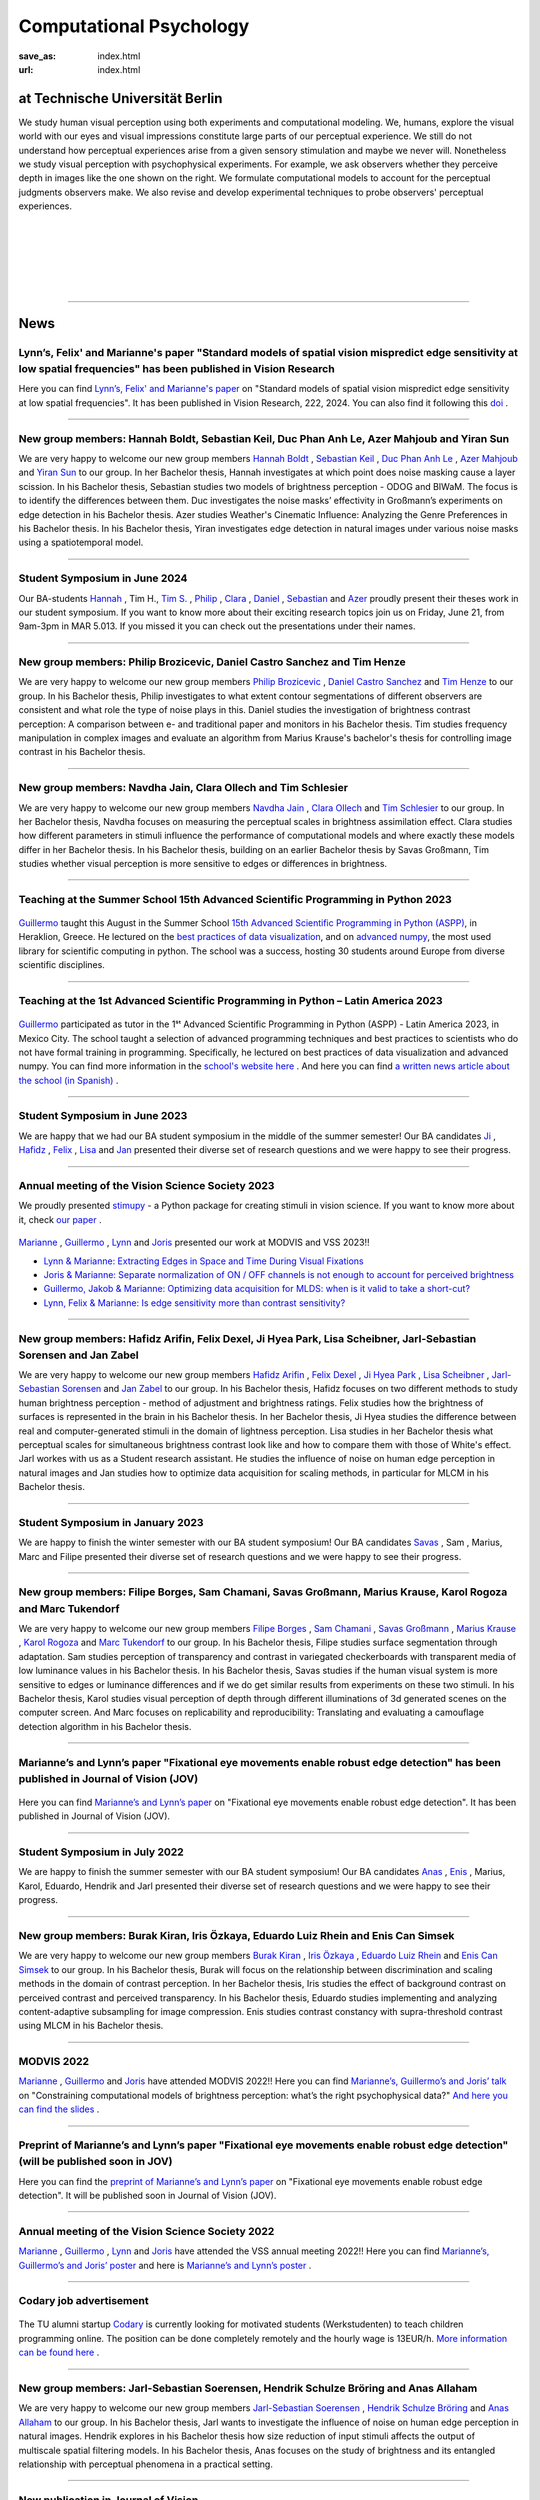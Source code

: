 Computational Psychology
*******************************

:save_as: index.html
:url: index.html


at Technische Universität Berlin
------------------------------------

.. container:: twocol

   .. container:: leftside

      We study human visual perception using both experiments and 
      computational modeling. We, humans, explore the visual world with 
      our eyes and visual impressions constitute large parts of our 
      perceptual experience.
      We still do not understand how perceptual experiences arise from
      a given sensory stimulation and maybe we never will.
      Nonetheless we study visual perception with psychophysical experiments. 
      For example, we ask observers whether they perceive depth in images 
      like the one shown on the right. We formulate computational models 
      to account for the perceptual judgments observers make. 
      We also revise and develop experimental techniques to probe observers' 
      perceptual experiences. 


   .. container:: rightside

      .. figure:: img/bridget_riley_disfigured.png
           :width: 170px
           :align: center
           :alt: Bridget Riley "Disfigured"



|
|
|
|
|

----



News
------



Lynn’s, Felix' and Marianne's paper "Standard models of spatial vision mispredict edge sensitivity at low spatial frequencies" has been published in Vision Research
~~~~~~~~~~~~~~~~~~~~~~~~~~~~~~~~~~~~~~~~~~~~~~~~~~~~~~~~~~~~~~~~~~~~~~~~~~~~~~~~~~~~~~~~~~~~~~~~~~~~~~~~~~~~~~~~~~~~~~~~~~~~~~~~~~~~~~~~~~~~~~~~~~~~~~~~~~~~~~~~~~~~~~~~~~~~~~~~~~~~~~~~~~~~~~~~~~~~~~~~~~~~~~~~~~~~~~~~~~~~~~~~~~~~~~~~~~~~~~~~~~~~~~~


Here you can find `Lynn’s, Felix' and Marianne's paper <https://www.sciencedirect.com/science/article/pii/S0042698924000944?via%3Dihub>`_ on "Standard models of spatial vision mispredict edge sensitivity at low spatial frequencies". It has been published in Vision Research, 222, 2024. You can also find it following this `doi <https://doi.org/10.1016/j.visres.2024.108450>`_ .



----




New group members: Hannah Boldt, Sebastian Keil, Duc Phan Anh Le, Azer Mahjoub and Yiran Sun
~~~~~~~~~~~~~~~~~~~~~~~~~~~~~~~~~~~~~~~~~~~~~~~~~~~~~~~~~~~~~~~~~~~~~~~~~~~~~~~~~~~~~~~~~~~~~~~~~~~~~~~~~~~~~~~~~~~~~~~

We are very happy to welcome our new group members `Hannah Boldt <https://www.psyco.tu-berlin.de/boldt.html>`_ , `Sebastian Keil <https://www.psyco.tu-berlin.de/keil.html>`_ , `Duc Phan Anh Le <https://www.psyco.tu-berlin.de/le.html>`_ , `Azer Mahjoub <https://www.psyco.tu-berlin.de/mahjoub.html>`_ and `Yiran Sun <https://www.psyco.tu-berlin.de/sun.html>`_ to our group. In her Bachelor thesis, Hannah investigates at which point does noise masking cause a layer scission. In his Bachelor thesis, Sebastian studies two models of brightness perception - ODOG and BIWaM. The focus is to identify the differences between them. Duc investigates the noise masks’ effectivity in Großmann’s experiments on edge detection in his Bachelor thesis. Azer studies Weather's Cinematic Influence: Analyzing the Genre Preferences in his Bachelor thesis. In his Bachelor thesis, Yiran investigates edge detection in natural images under various noise masks using a spatiotemporal model.


----



Student Symposium in June 2024
~~~~~~~~~~~~~~~~~~~~~~~~~~~~~~~~~~~~~~~~~~~~~~~~~~~~~~~~~~~~~~~~~~~~~~~~~~~

Our BA-students `Hannah <files/Presentation_Hannah_Boldt.pdf>`_ , Tim H., `Tim S. <files/Presentation_Tim_Schlesier.pdf>`_ , `Philip <files/Presentation_Philip_Brozicevic.pdf>`_ , `Clara <files/Presentation_Clara_Ollech.pdf>`_ , `Daniel <files/Presentation_Daniel_Castro.pdf>`_ , `Sebastian <files/Presentation_Sebastian_Keil.pdf>`_ and `Azer <files/Presentation_Azer_Mahjoub.pdf>`_ proudly present their theses work in our student symposium. If you want to know more about their exciting research topics join us on Friday, June 21, from 9am-3pm in MAR 5.013.
If you missed it you can check out the presentations under their names. 


----



New group members: Philip Brozicevic, Daniel Castro Sanchez and Tim Henze
~~~~~~~~~~~~~~~~~~~~~~~~~~~~~~~~~~~~~~~~~~~~~~~~~~~~~~~~~~~~~~~~~~~~~~~~~~~~~~~~~~~~~~~~~~~~~~~~~~~~~~~~~~~~~~~~~~~~~~~

We are very happy to welcome our new group members `Philip Brozicevic <https://www.psyco.tu-berlin.de/brozicevic.html>`_ ,
`Daniel Castro Sanchez <https://www.psyco.tu-berlin.de/castro.html>`_  and `Tim Henze <https://www.psyco.tu-berlin.de/henze.html>`_ to our group. 
In his Bachelor thesis, Philip investigates to what extent contour segmentations of different observers are consistent and what role the type of noise plays in this. Daniel studies the investigation of brightness contrast perception: A comparison between e- and traditional paper and monitors in his Bachelor thesis. Tim studies frequency manipulation in complex images and evaluate an algorithm from Marius Krause's bachelor's thesis for controlling image contrast in his Bachelor thesis.



----



New group members: Navdha Jain, Clara Ollech and Tim Schlesier
~~~~~~~~~~~~~~~~~~~~~~~~~~~~~~~~~~~~~~~~~~~~~~~~~~~~~~~~~~~~~~~~~~~~~~~~~~~~~~~~~~~~~~~~~~~~~~~~~~~~~~~~~~~~~~~~~~~~~~~

We are very happy to welcome our new group members `Navdha Jain <https://www.psyco.tu-berlin.de/jain.html>`_ , `Clara Ollech <https://www.psyco.tu-berlin.de/ollech.html>`_ and `Tim Schlesier <https://www.psyco.tu-berlin.de/schlesier.html>`_ to our group. 
In her Bachelor thesis, Navdha focuses on measuring the perceptual scales in brightness assimilation effect. Clara studies how different parameters in stimuli influence the performance of computational models and where exactly these models differ in her Bachelor thesis. In his Bachelor thesis, building on an earlier Bachelor thesis by Savas Großmann, Tim studies whether visual perception is more sensitive to edges or differences in brightness.



----



Teaching at the Summer School 15th Advanced Scientific Programming in Python 2023
~~~~~~~~~~~~~~~~~~~~~~~~~~~~~~~~~~~~~~~~~~~~~~~~~~~~~~~~~~~~~~~~~~~~~~~~~~~~~~~~~~~~~~~~


.. figure:: img/ASPP_Heraklion.png
   :figwidth: 600
   :align: center
   :alt: Image of Summer school ASPP 2023 at Heraklion



`Guillermo <https://www.psyco.tu-berlin.de/aguilar.html>`_ taught this August in the Summer School `15th Advanced Scientific Programming in Python (ASPP) <https://aspp.school/wiki/>`_, in Heraklion, Greece. 
He lectured on the `best practices of data visualization <https://github.com/ASPP/2023-heraklion-dataviz>`_, and on `advanced numpy <https://github.com/ASPP/2023-heraklion-advanced-numpy>`_, the most used library for scientific computing in python. The school was a success, hosting 30 students around Europe from diverse scientific disciplines.



----



Teaching at the 1st Advanced Scientific Programming in Python – Latin America 2023
~~~~~~~~~~~~~~~~~~~~~~~~~~~~~~~~~~~~~~~~~~~~~~~~~~~~~~~~~~~~~~~~~~~~~~~~~~~~~~~~~~~~~~~~



.. figure:: img/Guillermo_Aguilar_Teaching_Mexico.jpg
   :figwidth: 600
   :align: center
   :alt: 2023_Guillermo_Aguilar_Teaching_Mexico



`Guillermo <https://www.psyco.tu-berlin.de/aguilar.html>`_ participated as tutor in the 1ˢᵗ Advanced Scientific Programming in Python (ASPP) - Latin America 2023, in Mexico City. The school taught a selection of advanced programming techniques and best practices to scientists who do not have formal training in programming. Specifically, he lectured on best practices of data visualization and advanced numpy. You can find more information in the `school's website here <https://latam.aspp.school/>`_ . And here you can find `a written news article about the school (in Spanish) <https://www.sectei.cdmx.gob.mx/comunicacion/nota/cerro-con-exito-la-primera-escuela-de-verano-de-programacion-cientifica-avanzada>`_ .



----



Student Symposium in June 2023
~~~~~~~~~~~~~~~~~~~~~~~~~~~~~~~~~~~~~~~~~~~~~~~~~~~~~~~~~~~~~~~~~~~~~~~~~~~

We are happy that we had our BA student symposium in the middle of the summer semester! Our BA candidates `Ji <files/Presentation_Ji_Park.pdf>`_ , `Hafidz <files/Presentation_Hafidz_Arifin.pdf>`_ , `Felix <files/Presentation_Felix_Dexel.pdf>`_ , `Lisa <files/Presentation_Lisa_Scheibner.pdf>`_ and `Jan <files/Presentation_Jan_Zabel.pdf>`_ presented their diverse set of research questions and we were happy to see their progress.


----



Annual meeting of the Vision Science Society 2023
~~~~~~~~~~~~~~~~~~~~~~~~~~~~~~~~~~~~~~~~~~~~~~~~~~~~~~~~~~~~~~~~~~~~~~~~~~~


We proudly presented `stimupy <https://github.com/computational-psychology/stimupy>`_ - a Python package for creating stimuli in vision science. If you want to know more about it, check `our paper <https://joss.theoj.org/papers/10.21105/joss.05321>`_ .


.. figure:: img/2023_VSS_Team.png
   :figwidth: 600
   :align: center
   :alt: 2023_VSS_Team



.. figure:: img/2023_VSS_Lynn.png
   :figwidth: 600
   :align: center
   :alt: 2023_VSS_Lynn



`Marianne <https://www.psyco.tu-berlin.de/maertens.html>`_ , `Guillermo <https://www.psyco.tu-berlin.de/aguilar.html>`_ , `Lynn <https://www.psyco.tu-berlin.de/schmittwilken.html>`_ and `Joris <https://www.psyco.tu-berlin.de/vincent.html>`_  presented our work at MODVIS and VSS 2023!! 

- `Lynn & Marianne: Extracting Edges in Space and Time During Visual Fixations <files/posters_VSS_MODVIS2023/maertens_schmittwilken_modvis2023_abstract.pdf>`_

- `Joris & Marianne: Separate normalization of ON / OFF channels is not enough to account for perceived brightness <files/posters_VSS_MODVIS2023/Vincent_Maertens_VSS2023.pdf>`_

- `Guillermo, Jakob & Marianne: Optimizing data acquisition for MLDS: when is it valid to take a short-cut? <files/posters_VSS_MODVIS2023/Aguilar_Gruenwald_Maertens_VSS2023.pdf>`_

- `Lynn, Felix & Marianne: Is edge sensitivity more than contrast sensitivity? <files/posters_VSS_MODVIS2023/schmittwilken_wichmann_maertens_VSS2023.pdf>`_



----



New group members: Hafidz Arifin, Felix Dexel, Ji Hyea Park, Lisa Scheibner, Jarl-Sebastian Sorensen and Jan Zabel
~~~~~~~~~~~~~~~~~~~~~~~~~~~~~~~~~~~~~~~~~~~~~~~~~~~~~~~~~~~~~~~~~~~~~~~~~~~~~~~~~~~~~~~~~~~~~~~~~~~~~~~~~~~~~~~~~~~~~~~

We are very happy to welcome our new group members `Hafidz Arifin <https://www.psyco.tu-berlin.de/arifin.html>`_ , `Felix Dexel <https://www.psyco.tu-berlin.de/dexel.html>`_ , `Ji Hyea Park <https://www.psyco.tu-berlin.de/park.html>`_ , `Lisa Scheibner <https://www.psyco.tu-berlin.de/scheibner.html>`_ , `Jarl-Sebastian Sorensen <https://www.psyco.tu-berlin.de/soerensen.html>`_ and  `Jan Zabel <https://www.psyco.tu-berlin.de/zabel.html>`_ to our group. 
In his Bachelor thesis, Hafidz focuses on two different methods to study human brightness perception - method of adjustment and brightness ratings. Felix studies how the brightness of surfaces is represented in the brain in his Bachelor thesis. In her Bachelor thesis, Ji Hyea studies the difference between real and computer-generated stimuli in the domain of lightness perception. Lisa studies in her Bachelor thesis what perceptual scales for simultaneous brightness contrast look like and how to compare them with those of White's effect. Jarl workes with us as a Student research assistant. He studies the influence of noise on human edge perception in natural images and Jan studies how to optimize data acquisition for scaling methods, in particular for MLCM in his Bachelor thesis.


----


Student Symposium in January 2023
~~~~~~~~~~~~~~~~~~~~~~~~~~~~~~~~~~~~~~~~~~~~~~~~~~~~~~~~~~~~~~~~~~~~~~~~~~~

We are happy to finish the winter semester with our BA student symposium! Our BA candidates `Savas <files/Presentation_Savas_Grossmann.pdf>`_ , Sam , Marius, Marc and Filipe presented their diverse set of research questions and we were happy to see their progress.


----



New group members: Filipe Borges, Sam Chamani, Savas Großmann, Marius Krause, Karol Rogoza and Marc Tukendorf
~~~~~~~~~~~~~~~~~~~~~~~~~~~~~~~~~~~~~~~~~~~~~~~~~~~~~~~~~~~~~~~~~~~~~~~~~~~~~~~~~~~~~~~~~~~~~~~~~~~~~~~~~~~~~~~~~~~~~~~

We are very happy to welcome our new group members `Filipe Borges <https://www.psyco.tu-berlin.de/borges.html>`_ , `Sam Chamani <https://www.psyco.tu-berlin.de/chamani.html>`_ , `Savas Großmann <https://www.psyco.tu-berlin.de/grossmann.html>`_ , `Marius Krause <https://www.psyco.tu-berlin.de/krause.html>`_ , `Karol Rogoza <https://www.psyco.tu-berlin.de/rogoza.html>`_ and `Marc Tukendorf <https://www.psyco.tu-berlin.de/tukendorf.html>`_ to our group. 
In his Bachelor thesis, Filipe studies surface segmentation through adaptation. Sam studies perception of transparency and contrast in variegated checkerboards with transparent media of low luminance values in his Bachelor thesis. In his Bachelor thesis, Savas studies if the human visual system is more sensitive to edges or luminance differences and if we do get similar results from experiments on these two stimuli. In his Bachelor thesis, Karol studies visual perception of depth through different illuminations of 3d generated scenes on the computer screen. And Marc focuses on replicability and reproducibility: Translating and evaluating a camouflage detection algorithm in his Bachelor thesis.


----



Marianne’s and Lynn’s paper "Fixational eye movements enable robust edge detection" has been published in Journal of Vision (JOV)
~~~~~~~~~~~~~~~~~~~~~~~~~~~~~~~~~~~~~~~~~~~~~~~~~~~~~~~~~~~~~~~~~~~~~~~~~~~~~~~~~~~~~~~~~~~~~~~~~~~~~~~~~~~~~~~~~~~~~~~~~~~~~~~~~~~~~~~~~


.. figure:: img/maertens_schmittwilken.gif
     :width: 96px
     :alt: Maertens and Schmittwilken (2022
     :target: https://jov.arvojournals.org/article.aspx?articleid=2783478


Here you can find `Marianne’s and Lynn’s paper <https://jov.arvojournals.org/article.aspx?articleid=2783478>`_ on "Fixational eye movements enable robust edge detection". It has been published in Journal of Vision (JOV).



----



Student Symposium in July 2022
~~~~~~~~~~~~~~~~~~~~~~~~~~~~~~~~~~~~~~~~~~~~~~~~~~~~~~~~~~~~~~~~~~~~~~~~~~~

We are happy to finish the summer semester with our BA student symposium! Our BA candidates `Anas <files/Presentation_Anas_Allaham.pdf>`_ , `Enis <files/Presentation_Enis_Can_Simsek.pdf>`_ , Marius, Karol, Eduardo, Hendrik and Jarl presented their diverse set of research questions and we were happy to see their progress.


----



New group members: Burak Kiran, Iris Özkaya, Eduardo Luiz Rhein and Enis Can Simsek 
~~~~~~~~~~~~~~~~~~~~~~~~~~~~~~~~~~~~~~~~~~~~~~~~~~~~~~~~~~~~~~~~~~~~~~~~~~~~~~~~~~~~~~~~~~~~~~~~~~~~~~~~~~~~~~~~~~~~~~~~~~~~~~~~~~~~~~~~~~~

We are very happy to welcome our new group members `Burak Kiran <https://www.psyco.tu-berlin.de/kiran.html>`_ , `Iris Özkaya <https://www.psyco.tu-berlin.de/oezkaya.html>`_ ,  `Eduardo Luiz Rhein <https://www.psyco.tu-berlin.de/rhein.html>`_  and `Enis Can Simsek <https://www.psyco.tu-berlin.de/simsek.html>`_ to our group. 
In his Bachelor thesis, Burak will focus on the relationship between discrimination and scaling methods in the domain of contrast perception. In her Bachelor thesis, Iris studies the effect of background contrast on perceived contrast and perceived transparency. In his Bachelor thesis, Eduardo studies implementing and analyzing content-adaptive subsampling for image compression. Enis studies contrast constancy with supra-threshold contrast using MLCM in his Bachelor thesis.



----



MODVIS 2022
~~~~~~~~~~~~~~~~~~~~~~~~~~~~~~~~~~~~~~~~~~~~~~~~~~~~~~~~~~~~~~~~~~~~~~~~~~~

`Marianne <https://www.psyco.tu-berlin.de/maertens.html>`_ , `Guillermo <https://www.psyco.tu-berlin.de/aguilar.html>`_  and `Joris <https://www.psyco.tu-berlin.de/vincent.html>`_  have attended MODVIS 2022!! 
Here you can find  `Marianne’s, Guillermo’s and Joris’ talk <https://docs.lib.purdue.edu/modvis/2022/session01/4/>`_ on "Constraining computational models of brightness perception: what’s the right psychophysical data?" 
`And here you can find the slides <files/MODVIS_talk_2022.pdf>`_ .


----


Preprint of Marianne’s and Lynn’s paper "Fixational eye movements enable robust edge detection" (will be published soon in JOV)
~~~~~~~~~~~~~~~~~~~~~~~~~~~~~~~~~~~~~~~~~~~~~~~~~~~~~~~~~~~~~~~~~~~~~~~~~~~~~~~~~~~~~~~~~~~~~~~~~~~~~~~~~~~~~~~~~~~~~~~~~~~~~~~~~~~~~~~~~


Here you can find the `preprint of Marianne’s and Lynn’s paper <http://dx.doi.org/10.1101/2022.05.30.493986>`_ on "Fixational eye movements enable robust edge detection". It will be published soon in Journal of Vision (JOV).


----


Annual meeting of the Vision Science Society 2022
~~~~~~~~~~~~~~~~~~~~~~~~~~~~~~~~~~~~~~~~~~~~~~~~~~~~~~~~~~~~~~~~~~~~~~~~~~~

`Marianne <https://www.psyco.tu-berlin.de/maertens.html>`_ , `Guillermo <https://www.psyco.tu-berlin.de/aguilar.html>`_ , `Lynn <https://www.psyco.tu-berlin.de/schmittwilken.html>`_ and `Joris <https://www.psyco.tu-berlin.de/vincent.html>`_  have attended the VSS annual meeting 2022!! 
Here you can find `Marianne’s, Guillermo’s and Joris’ poster <http://dx.doi.org/10.13140/RG.2.2.26990.69447>`_ and here is `Marianne’s and Lynn’s poster <http://dx.doi.org/10.13140/RG.2.2.11382.06726>`_ .


----


Codary job advertisement
~~~~~~~~~~~~~~~~~~~~~~~~~~~~~~~~~~~~~~~~~~~~~~~~~~~~~~~~~~~~~~~~~~~~~~~~~~~~~~~~~~~~~~~~~~

.. figure:: img/codary.png
     :width: 200px
     :alt: Codary Logo
     :target: https://codary.org/

The TU alumni startup `Codary <https://codary.org/>`_ is currently looking for motivated students (Werkstudenten) to teach children programming online. The position can be done completely remotely and the hourly wage is 13EUR/h.
`More information can be found here <https://codary-gmbh.jobs.personio.de/job/477338?display=de>`_ .


----


New group members: Jarl-Sebastian Soerensen, Hendrik Schulze Bröring and Anas Allaham
~~~~~~~~~~~~~~~~~~~~~~~~~~~~~~~~~~~~~~~~~~~~~~~~~~~~~~~~~~~~~~~~~~~~~~~~~~~~~~~~~~~~~~~~~~~~~~~~~~~~~~~~~~~~~~~~~~~~~~~~~~~~~~~~~~~~~~~~~~~

We are very happy to welcome our new group members `Jarl-Sebastian Soerensen <https://www.psyco.tu-berlin.de/soerensen.html>`_ , `Hendrik Schulze Bröring <https://www.psyco.tu-berlin.de/schulzebroering.html>`_  and `Anas Allaham <https://www.psyco.tu-berlin.de/allaham.html>`_ to our group. 
In his Bachelor thesis, Jarl wants to investigate the influence of noise on human edge perception in natural images. Hendrik explores in his Bachelor thesis how size reduction of input stimuli affects the output of multiscale spatial filtering models. In his Bachelor thesis, Anas focuses on the study of brightness and its entangled relationship with perceptual phenomena in a practical setting.


----


New publication in Journal of Vision
~~~~~~~~~~~~~~~~~~~~~~~~~~~~~~~~~~~~~~~

.. figure:: img/aguilar_maertens_2022.png
     :width: 600px
     :alt: Aguilar and Maertens (2022)
     :target: https://jov.arvojournals.org/article.aspx?articleid=2778331
     
Marianne's and Guillermo's paper entitled "Conjoint measurement of perceived transparency and perceived contrast in variegated checkerboards" was published in the February's 2022 issue of Journal of Vision. You can find it `following this link <https://jov.arvojournals.org/article.aspx?articleid=2778331>`_.

----




New group members: Yasin Mehmet Cifci, Poulami Ghosh, Jakob Grünwald, Tom Ravid Hausmann, Marie-Elisabeth Makohl and Annalena Katharina Schillen
~~~~~~~~~~~~~~~~~~~~~~~~~~~~~~~~~~~~~~~~~~~~~~~~~~~~~~~~~~~~~~~~~~~~~~~~~~~~~~~~~~~~~~~~~~~~~~~~~~~~~~~~~~~~~~~~~~~~~~~~~~~~~~~~~~~~~~~~~~~~~~~~~~~~~~~~~~~~~~~~~

We are very happy to welcome our new group members `Yasin Mehmet Cifci <https://www.psyco.tu-berlin.de/cifci.html>`_ , `Poulami Ghosh <https://www.psyco.tu-berlin.de/ghosh.html>`_ , `Jakob Grünwald <https://www.psyco.tu-berlin.de/gruenwald.html>`_ , `Tom Ravid Hausmann <https://www.psyco.tu-berlin.de/hausmann.html>`_ ,  `Marie-Elisabeth Makohl <https://www.psyco.tu-berlin.de/makohl.html>`_  and Annalena Katharina Schillen to our group.
Yasin Mehmet works for us as a Student research assistant. He works on brightness perception models. Poulami is a Master student. As part of her lab rotation she does experiment to investigate whether human brightness perception can be done with online experimental tools. Jakob is a Bachelor student. In his Internship Jakob studies stochastic dependencies in scaling methods, in particular MLDS. Ravid is a Bachelor student. He works on expanding and refactoring the multyscale package for greater transparency in brightness perception modelling. Marie-Elisabeth works for us as a Student research assistant. She studies easy evaluation and comparison of brightness perception models. Annalena is a Bachelor student.


----


Nov, 4, 2021: Teaching live again!!! TU students are the best ;-)
~~~~~~~~~~~~~~~~~~~~~~~~~~~~~~~~~~~~~~~~~~~~~~~~~~~~~~~~~~~~~~~~~~~~~~~~~~~
.. figure:: img/students_again.jpg
   :figwidth: 600
   :align: center
   :alt: foto_gruppe2


----


We congratulate Lynn for winning the ECVP 2021 poster award
~~~~~~~~~~~~~~~~~~~~~~~~~~~~~~~~~~~~~~~~~~~~~~~~~~~~~~~~~~~~~~~~~~~~~~~~~~~

We are happy to congratulate `Lynn <https://www.psyco.tu-berlin.de/schmittwilken.html>`_ that the `ECVP 2021 <https://ecvp2021.org/>`_ poster award sponsored by PeerJ goes to Lynn for her work entitled "An active model of human edge sensitivity: Extracting edges via fixational eye movements".
`You can find Lynn's poster here <https://osf.io/uhcr3/>`_
Please find here the `blog post, i.e. the interview with Lynn <https://peerj.com/blog/post/115284884670/peerj-award-winner-ecvp2021/>`_


----


ECVP 2021
~~~~~~~~~~~~~~~~~~~~~~~~~~~~~~~~~~~~~~~~~~~~~~~~~~~~~~~~~~~~~~~~~~~~~~~~~~~

`Joris <https://www.psyco.tu-berlin.de/vincent.html>`_   `Lynn <https://www.psyco.tu-berlin.de/schmittwilken.html>`_ and `Matko <https://www.psyco.tu-berlin.de/matic.html>`_ are happy to present their posters at virtual ECVP 2021!! 
`Here you can find Joris poster <https://osf.io/9bca7/>`_ and `You can find Lynn's poster here <https://osf.io/uhcr3/>`_ and `Matko's poster here <https://osf.io/tnr3y/>`_


----



New group member: Nico Kestel
~~~~~~~~~~~~~~~~~~~~~~~~~~~~~~~~~~~~~~~~~~~~~

On June 2021, `Nico Kestel <https://www.psyco.tu-berlin.de/kestel.html>`_  joined us in our group. 
In his Bachelor thesis, Nico wants to explore how CNNs might benefit from using dynamic images derived from fixational eye movements instead of static images to recognize objects in naturalistic scenes.


----


PsyCo goes Lange Nacht der Wissenschaften!
~~~~~~~~~~~~~~~~~~~~~~~~~~~~~~~~~~~~~~~~~~~~~~~~~~~~~~~~~~~~~~~~~~~~~~~~~~~

Interested in a fun evening with Science of Intelligence as part of the Lange Nacht der Wissenschaften 2021? Then `sign up here <https://www.scienceofintelligence.de/lndw2021/>`__ for the Science Pub Quiz this Saturday, June 5th from 7.30-10 pm!

What is intelligence? Do beets float in water? Why should you pet your basil? Aravind Battaje and our lab member `Lynn Schmittwilken <https://www.psyco.tu-berlin.de/schmittwilken.html>`_ will tell us about their latest research and answer your most burning questions about how humans and computers can perceive the world. The event will be held in English and German and is aimed at scientists and non-scientists alike. We are looking forward to seeing you!


----



Annual meeting of the Vision Science Society 2021
~~~~~~~~~~~~~~~~~~~~~~~~~~~~~~~~~~~~~~~~~~~~~~~~~~~~~~~~~~~~~~~~~~~~~~~~~~~

`Joris <https://www.psyco.tu-berlin.de/vincent.html>`_  `Lynn <https://www.psyco.tu-berlin.de/schmittwilken.html>`_ `Marianne <https://www.psyco.tu-berlin.de/maertens.html>`_ and `Max <https://www.psyco.tu-berlin.de/pohlmann.html>`_ are happy to present their posters at virtual VSS!! We are looking forward to the annual meeting of the Vision Science Society! 
Here you can find `Joris poster <files/posters_VSS2021/Joris_Vincent_Poster_VSS2021.pdf>`_ and here is `Lynn’s poster <files/posters_VSS2021/Lynn_Schmittwilken_Poster_VSS2021.pdf>`_ and `Marianne’s and Max poster <files/posters_VSS2021/Marianne_Maertens_Max_Pohlmann_Poster_VSS2021.pdf>`_


----


New group member: Wenwen Zhang
~~~~~~~~~~~~~~~~~~~~~~~~~~~~~~~~~~~~~~~~~~~~~

On April 2021, `Wenwen Zhang <https://www.psyco.tu-berlin.de/zhang.html>`_  joined us in our group. 
Wenwen studies the relationship between apparent contrast (supra-threshold discriminability) and contrast sensitivity (contrast discrimination thresholds) in human observers in her Bachelor thesis.


----



Carolin Brunn sucessfully defended her Bachelor thesis
~~~~~~~~~~~~~~~~~~~~~~~~~~~~~~~~~~~~~~~~~~~~~~~~~~~~~~~~~~~~

We congratulate Carolin Brunn!! She successfully defended her Bachelor thesis on `The Crispening Effect: An Artefact of a Method or a Feature of the visual System <files/theses/BachelorThesis_CarolinBrunn_2021.pdf>`_ and moves on to her Master studies in Computer Science and to teaching computing to students. For more information about the program `please click here <https://byte-challenge.de>`_ 


----


New group members: Amanda Maiwald, Christian Wohlhaupt and Matti Zinke
~~~~~~~~~~~~~~~~~~~~~~~~~~~~~~~~~~~~~~~~~~~~~~~~~~~~~~~~~~~~~~~~~~~~~~~~~~~~~~~~~~~~~~~~~~~~~~~~~~~~~~~~~~~~~~~~~~~~~~~~~~~~~

On April 2021, `Amanda Maiwald <https://www.psyco.tu-berlin.de/maiwald.html>`_ `Christian Wohlhaupt <https://www.psyco.tu-berlin.de/wohlhaupt.html>`_ and `Matti Zinke <https://www.psyco.tu-berlin.de/zinke.html>`_ joined us in our group. 
Amanda explores gamification in the context of programming education in her Master thesis.
Christian researches in his Bachelor thesis potential differences in the aesthetic perception of sunset-pictures by people of different geographic origin for marketing purposes.
Matti Zinke is a Bachelor student at the TU Berlin.


----



PsyCo goes Girls' Day!
~~~~~~~~~~~~~~~~~~~~~~~~~~~~~~~~~~~~~~~~~~

Have you ever wondered what the everyday worklife of a vision scientist might look like? One of our lab members, `Lynn Schmittwilken, <https://www.psyco.tu-berlin.de/schmittwilken.html>`_ will talk about exactly this topic with a group of young girls during this year's Girls' Day on 22 April 2021 to encourage more girls to become vision scientists. For more information about the event, have a look `here <https://www.girls-day.de/@/Show/science-of-intelligence/meet-a-vision-scientist-einblicke-in-die-wahrnehmungsforschung>`__ !


----



New group member: Marcus Bindermann
~~~~~~~~~~~~~~~~~~~~~~~~~~~~~~~~~~~~~~~~~~

On April 2021, `Marcus Bindermann <https://www.psyco.tu-berlin.de/bindermann.html>`_ joined us in our group to work on his Bachelor thesis project. Marcus is a Bachelor student in Computer Sciences at the TU Berlin.


----


Lynn Schmittwilken has been awarded a 2021 FoVea Travel and Networking Award! 
~~~~~~~~~~~~~~~~~~~~~~~~~~~~~~~~~~~~~~~~~~~~~~~~~~~~~~~~~~~~~~~~~~~~~~~~~~~~~~~~~~~~~~~~~~~~~~~~~~~~~~~~~~~~~~~~~~~~~~~~~~~~~

We are happy to congratulate our lab member, `Lynn Schmittwilken, <https://www.psyco.tu-berlin.de/schmittwilken.html>`_ for being awarded a 2021 `FoVea Travel and Networking Award <http://www.foveavision.org/awards>`_ ! 


----


On 18 March 2021, Scholar Minds will talk about "Becoming aware through mindfulness" during the Brain Awareness Week 2021.
~~~~~~~~~~~~~~~~~~~~~~~~~~~~~~~~~~~~~~~~~~~~~~~~~~~~~~~~~~~~~~~~~~~~~~~~~~~~~~~~~~~~~~~~~~~~~~~~~~~~~~~~~~~~~~~~~~~~~~~~~~~~~

On Thursday, 18th of March, at 5pm Scholar Minds invites you to an online event about mindfulness and mental helath during the doctorate. Scholar Minds is a PhD initiative based in Berlin with the mission to help other PhD students to achieve a better mental health and work-life balance.
Pursuing a doctorate is an exceptional time with great opportunities like investigating a phenomenon no one ever did before or discussing your research with new people from all over the world. But are you aware that this exceptional time also harbors exceptional dangers to your mental health? Are you aware that you as a PhD student are six times more likely to suffer from anxiety and depression? During the event, we will talk about mental health struggles related to the doctorate and introduce you to a tool to become more resilient: mindfulness. Mindfulness is a simple meditation tool that can help you to increase your mental well-being.

During the event, the mindfulness expert Dr. Simon Guendelman will present the concept of mindfulness and latest findings from (neuroscientific) research. On top, he will take us onto a little journey to become more aware about ourselves through mindfulness.

Register here: https://forms.gle/YpwcfRBkGGxy6Yhu5


----


New group member: Matko Matic
~~~~~~~~~~~~~~~~~~~~~~~~~~~~~~~~~~~~~~~~~~

On March 2021, `Matko Matic <https://www.psyco.tu-berlin.de/matic.html>`_ joined us in our group. Matko is a Master student in Information Systems and Signal Processing at KU Leuven. Currently, he is doing an Erasmus at the TU Berlin. He will support us as a research assistant (HiWi).


----

On 26 November 2020, Professor Michele Rucci (University of Rochester) gave a talk at the SCIoI Distinguished Lecture Series.
~~~~~~~~~~~~~~~~~~~~~~~~~~~~~~~~~~~~~~~~~~~~~~~~~~~~~~~~~~~~~~~~~~~~~~~~~~~~~~~~~~~~~~~~~~~~~~~~~~~~~~~~~~~~~~~~~~~~~~~~~~~~~

.. figure:: img/scioi_logo.png
     :width: 40%
     :alt: SciOI logo
     :target: https://www.scienceofintelligence.de/

Establishing a representation of space is a major goal of sensory systems. Spatial information, however, is not always explicit in the incoming sensory signals. In most modalities it needs to be actively extracted from cues embedded in the temporal flow of receptor activation. Vision, on the other hand, starts with a sophisticated optical imaging system that explicitly preserves spatial information on the retina. This may lead to the assumption that vision is predominantly a passive spatial process: all that is needed is to transmit the retinal image to the cortex, like uploading a digital photograph, to establish a spatial map of the world. However, this deceptively simple analogy is inconsistent with theoretical models and experiments that study visual processing in the context of normal motor behavior. In his talk, Michele argued that, as with other senses, vision relies heavily on sensorimotor strategies to extract and represent spatial information in the temporal domain.

You can find an overview on his scientific work `here <https://scholar.google.de/citations?user=0D9paZMAAAAJ&hl=de&oi=ao/>`__


----



Yiqun Xiao sucessfully defended Master thesis
~~~~~~~~~~~~~~~~~~~~~~~~~~~~~~~~~~~~~~~~~~~~~~~

.. figure:: img/yiqun_fig_alt.png
   :figwidth: 100%
   :alt: Perceived contrast in Chubb et al. (1989) compared to variegated checkerboards.


We congratulate Yiqun Xiao!! She successfully defended her Master thesis titled "Perceived Contrast in Variegated Checkerboards". In her thesis she studied the contrast-contrast effect (Chubb, Sperling & Solomon, 1990) in variegated checkerboards (left image) and compared it to the original effect (right image).
`Click here <https://www.psyco.tu-berlin.de/theses.html#yiqun-xiao-perceived-contrast-in-variegated-checkerboards>`_  if you want to find out more details about her work.




----


Codary Project
~~~~~~~~~~~~~~~~~~~~~~~~~~~~~~~~~~~~~~~

.. figure:: img/codary.png
     :width: 200px
     :alt: Codary Logo
     :target: https://codary.org/

We congratulate Amanda, Antonia & Nikolaj that their project `Codary <https://codary.org/>`_ is supported by one of the coveted Berlin Startup Scholarships since October 2020. Codary is based at the `Centre for Entrepreneurship <https://www.entrepreneurship.tu-berlin.de/menue/start_ups_events/gruendungsteams/steckbriefe/steckbrief_codary/>`_ at the Technische Universität Berlin.


----


New publication in Journal of Vision
~~~~~~~~~~~~~~~~~~~~~~~~~~~~~~~~~~~~~~~

.. figure:: img/ga_mm_2020_icon.gif
     :width: 96px
     :alt: JOV animated icon
     :target: https://doi.org/10.1167/jov.20.4.19
     
Marianne's and Guillermo's paper entitled "Towards reliable measurements of perceptual scales in multiple contexts" has published in the April's 2020 issue of Journal of Vision. You can find it following this `link <https://doi.org/10.1167/jov.20.4.19>`_.

----


New group member: Maximilian Pohlmann
~~~~~~~~~~~~~~~~~~~~~~~~~~~~~~~~~~~~~~~~~~

On March 2020 `Maximilian Pohlmann <https://www.psyco.tu-berlin.de/pohlmann.html>`_. joined us in our group. Maximilian is a Bachelor student and will support us as a research assistant (HiWi).



----


On 12 December 2019, Professor William H. Warren (Brown University) kicked off the SCIoI Distinguished Lecture Series.
~~~~~~~~~~~~~~~~~~~~~~~~~~~~~~~~~~~~~~~~~~~~~~~~~~~~~~~~~~~~~~~~~~~~~~~~~~~~~~~~~~~~~~~~~~~~~~~~~~~~~~~~~~~~~~~~~~~~~~~~~~~~~

.. figure:: img/scioi_logo.png
     :width: 40%
     :alt: SciOI logo
     :target: https://www.scienceofintelligence.de/


William Warren earned his undergraduate degree at Hampshire College (1976), his Ph.D. in Experimental Psychology from the University of Connecticut (1982), did post-doctoral work at the University of Edinburgh, and has been a professor at Brown ever since.

His research focuses on the visual control of action – in particular, human locomotion and navigation. 
On the one hand, he wants to understand how motor behavior such as gait and other rhythmic movements are dynamically organized. On the other, he seeks to explain how such behavior is adaptively regulated by visual information in complex environments.
Using virtual reality techniques, William H. Warren's research team investigates problems such as the visual control of steering, obstacle avoidance, pedestrian interactions, and collective crowd behavior.


----


New group members: Joris Vincent, Lynn Schmittwilken, Bernhard Lang and Bianca del Mestre
~~~~~~~~~~~~~~~~~~~~~~~~~~~~~~~~~~~~~~~~~~~~~~~~~~~~~~~~~~~~~~~~~~~~~~~~~~~~~~~~~~~~~~~~~~~~~~~~~~~~~~~

On November Joris joined us in our group. Joris joined us as a Post-doc. He is from the University of Pennsylvania, Dept. of Neurology. His contact details can be found in `People <people.html>`_. 

On October three new members joined us in our group. Lynn joined us as a Ph.D. student, and she is part of the 
`Science of Intelligence <https://www.scienceofintelligence.de>`_'s Doctoral Programm. Bernhard is co-supervised as a Ph.D. student in our lab. And Bianca is our new secretary. Their contact details can be found in `People <people.html>`_. 


----



ECVP19: we organized a Symposium and contributed with a talk
~~~~~~~~~~~~~~~~~~~~~~~~~~~~~~~~~~~~~~~~~~~~~~~~~~~~~~~~~~~~~~

.. figure:: img/ecvp2019.gif
     :width: 40%
     :alt: ECVP 2019 animated logo
     :target: https://kuleuvencongres.be/ecvp2019
     

Marianne Maertens co-organized the Symposium `Maximum Likelihood Difference Scaling (MLDS): Applications and challenges <https://www.conftool.pro/ecvp2019/index.php?page=browseSessions&form_session=15>`_ for the European Conference on Visual Perception (ECVP) held last August in Leuven, Belgium.
One of the five talks was given by Guillermo Aguilar with the title "Lightness scales measured with MLDS and MLCM in multiple contexts". The abstracts can be found `here <https://www.conftool.pro/ecvp2019/index.php?page=browseSessions&form_session=15>`_.



